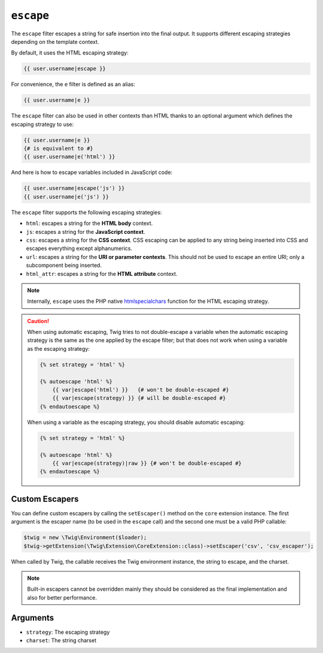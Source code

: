 ``escape``
==========

The ``escape`` filter escapes a string for safe insertion into the final
output. It supports different escaping strategies depending on the template
context.

By default, it uses the HTML escaping strategy:

.. code-block:: jinja

    {{ user.username|escape }}

For convenience, the ``e`` filter is defined as an alias:

.. code-block:: jinja

    {{ user.username|e }}

The ``escape`` filter can also be used in other contexts than HTML thanks to
an optional argument which defines the escaping strategy to use:

.. code-block:: jinja

    {{ user.username|e }}
    {# is equivalent to #}
    {{ user.username|e('html') }}

And here is how to escape variables included in JavaScript code:

.. code-block:: jinja

    {{ user.username|escape('js') }}
    {{ user.username|e('js') }}

The ``escape`` filter supports the following escaping strategies:

* ``html``: escapes a string for the **HTML body** context.

* ``js``: escapes a string for the **JavaScript context**.

* ``css``: escapes a string for the **CSS context**. CSS escaping can be
  applied to any string being inserted into CSS and escapes everything except
  alphanumerics.

* ``url``: escapes a string for the **URI or parameter contexts**. This should
  not be used to escape an entire URI; only a subcomponent being inserted.

* ``html_attr``: escapes a string for the **HTML attribute** context.

.. note::

    Internally, ``escape`` uses the PHP native `htmlspecialchars`_ function
    for the HTML escaping strategy.

.. caution::

    When using automatic escaping, Twig tries to not double-escape a variable
    when the automatic escaping strategy is the same as the one applied by the
    escape filter; but that does not work when using a variable as the
    escaping strategy:

    .. code-block:: jinja

        {% set strategy = 'html' %}

        {% autoescape 'html' %}
            {{ var|escape('html') }}   {# won't be double-escaped #}
            {{ var|escape(strategy) }} {# will be double-escaped #}
        {% endautoescape %}

    When using a variable as the escaping strategy, you should disable
    automatic escaping:

    .. code-block:: jinja

        {% set strategy = 'html' %}

        {% autoescape 'html' %}
            {{ var|escape(strategy)|raw }} {# won't be double-escaped #}
        {% endautoescape %}

Custom Escapers
---------------

You can define custom escapers by calling the ``setEscaper()`` method on the
``core`` extension instance. The first argument is the escaper name (to be
used in the ``escape`` call) and the second one must be a valid PHP callable:

.. code-block:: php

    $twig = new \Twig\Environment($loader);
    $twig->getExtension(\Twig\Extension\CoreExtension::class)->setEscaper('csv', 'csv_escaper');

When called by Twig, the callable receives the Twig environment instance, the
string to escape, and the charset.

.. note::

    Built-in escapers cannot be overridden mainly they should be considered as
    the final implementation and also for better performance.

Arguments
---------

* ``strategy``: The escaping strategy
* ``charset``:  The string charset

.. _`htmlspecialchars`: https://secure.php.net/htmlspecialchars
